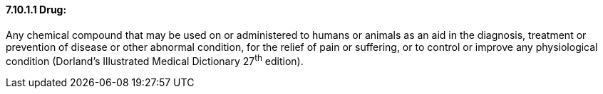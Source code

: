 ==== 7.10.1.1 Drug:

Any chemical compound that may be used on or administered to humans or animals as an aid in the diagnosis, treatment or prevention of disease or other abnormal condition, for the relief of pain or suffering, or to control or improve any physiological condition (Dorland's Illustrated Medical Dictionary 27^th^ edition).

